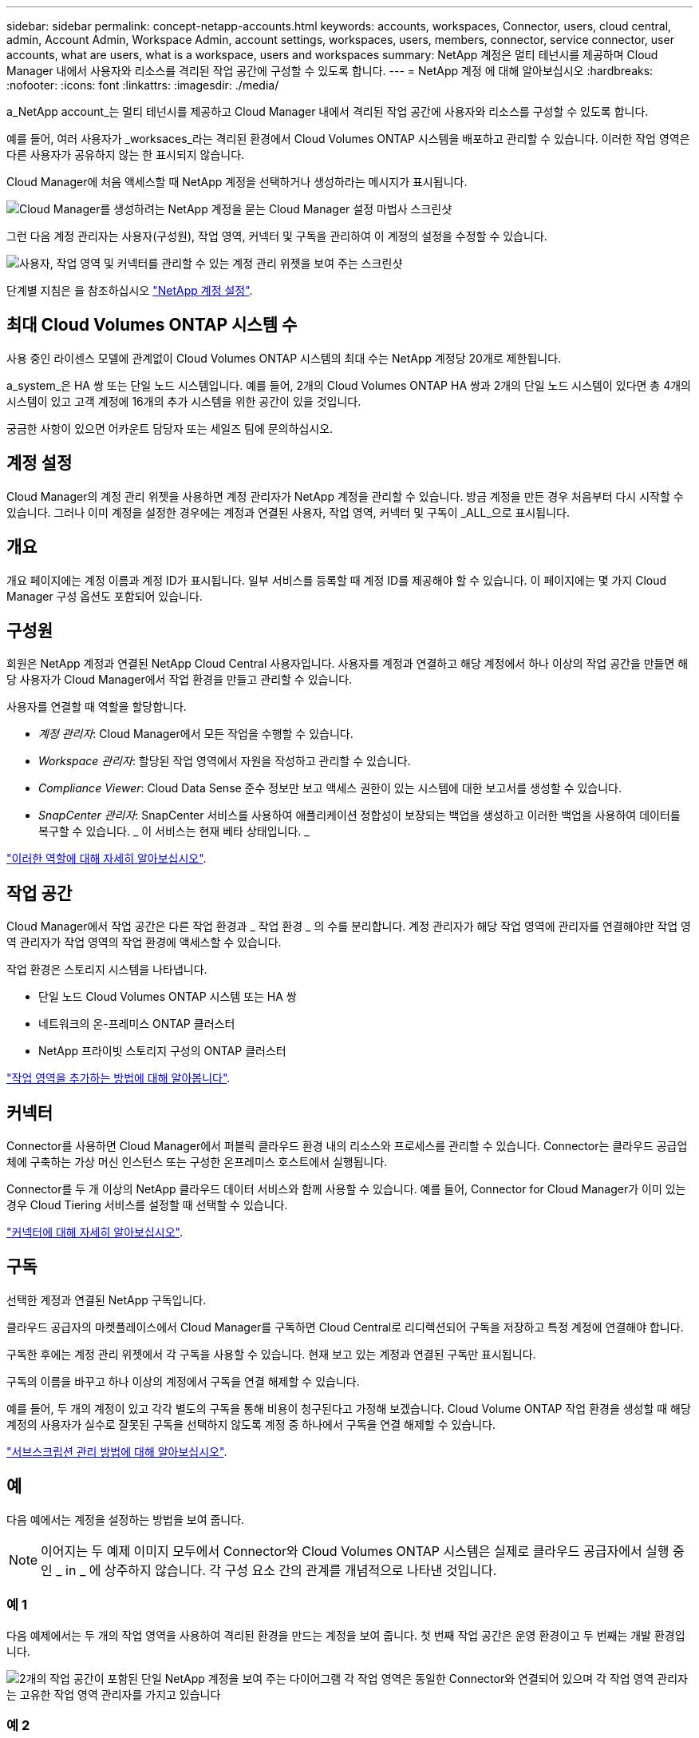 ---
sidebar: sidebar 
permalink: concept-netapp-accounts.html 
keywords: accounts, workspaces, Connector, users, cloud central, admin, Account Admin, Workspace Admin, account settings, workspaces, users, members, connector, service connector, user accounts, what are users, what is a workspace, users and workspaces 
summary: NetApp 계정은 멀티 테넌시를 제공하며 Cloud Manager 내에서 사용자와 리소스를 격리된 작업 공간에 구성할 수 있도록 합니다. 
---
= NetApp 계정 에 대해 알아보십시오
:hardbreaks:
:nofooter: 
:icons: font
:linkattrs: 
:imagesdir: ./media/


[role="lead"]
a_NetApp account_는 멀티 테넌시를 제공하고 Cloud Manager 내에서 격리된 작업 공간에 사용자와 리소스를 구성할 수 있도록 합니다.

예를 들어, 여러 사용자가 _worksaces_라는 격리된 환경에서 Cloud Volumes ONTAP 시스템을 배포하고 관리할 수 있습니다. 이러한 작업 영역은 다른 사용자가 공유하지 않는 한 표시되지 않습니다.

Cloud Manager에 처음 액세스할 때 NetApp 계정을 선택하거나 생성하라는 메시지가 표시됩니다.

image:screenshot_account_selection.gif["Cloud Manager를 생성하려는 NetApp 계정을 묻는 Cloud Manager 설정 마법사 스크린샷"]

그런 다음 계정 관리자는 사용자(구성원), 작업 영역, 커넥터 및 구독을 관리하여 이 계정의 설정을 수정할 수 있습니다.

image:screenshot_account_settings.gif["사용자, 작업 영역 및 커넥터를 관리할 수 있는 계정 관리 위젯을 보여 주는 스크린샷"]

단계별 지침은 을 참조하십시오 link:task-setting-up-netapp-accounts.html["NetApp 계정 설정"].



== 최대 Cloud Volumes ONTAP 시스템 수

사용 중인 라이센스 모델에 관계없이 Cloud Volumes ONTAP 시스템의 최대 수는 NetApp 계정당 20개로 제한됩니다.

a_system_은 HA 쌍 또는 단일 노드 시스템입니다. 예를 들어, 2개의 Cloud Volumes ONTAP HA 쌍과 2개의 단일 노드 시스템이 있다면 총 4개의 시스템이 있고 고객 계정에 16개의 추가 시스템을 위한 공간이 있을 것입니다.

궁금한 사항이 있으면 어카운트 담당자 또는 세일즈 팀에 문의하십시오.



== 계정 설정

Cloud Manager의 계정 관리 위젯을 사용하면 계정 관리자가 NetApp 계정을 관리할 수 있습니다. 방금 계정을 만든 경우 처음부터 다시 시작할 수 있습니다. 그러나 이미 계정을 설정한 경우에는 계정과 연결된 사용자, 작업 영역, 커넥터 및 구독이 _ALL_으로 표시됩니다.



== 개요

개요 페이지에는 계정 이름과 계정 ID가 표시됩니다. 일부 서비스를 등록할 때 계정 ID를 제공해야 할 수 있습니다. 이 페이지에는 몇 가지 Cloud Manager 구성 옵션도 포함되어 있습니다.



== 구성원

회원은 NetApp 계정과 연결된 NetApp Cloud Central 사용자입니다. 사용자를 계정과 연결하고 해당 계정에서 하나 이상의 작업 공간을 만들면 해당 사용자가 Cloud Manager에서 작업 환경을 만들고 관리할 수 있습니다.

사용자를 연결할 때 역할을 할당합니다.

* _계정 관리자_: Cloud Manager에서 모든 작업을 수행할 수 있습니다.
* _Workspace 관리자_: 할당된 작업 영역에서 자원을 작성하고 관리할 수 있습니다.
* _Compliance Viewer_: Cloud Data Sense 준수 정보만 보고 액세스 권한이 있는 시스템에 대한 보고서를 생성할 수 있습니다.
* _SnapCenter 관리자_: SnapCenter 서비스를 사용하여 애플리케이션 정합성이 보장되는 백업을 생성하고 이러한 백업을 사용하여 데이터를 복구할 수 있습니다. _ 이 서비스는 현재 베타 상태입니다. _


link:reference-user-roles.html["이러한 역할에 대해 자세히 알아보십시오"].



== 작업 공간

Cloud Manager에서 작업 공간은 다른 작업 환경과 _ 작업 환경 _ 의 수를 분리합니다. 계정 관리자가 해당 작업 영역에 관리자를 연결해야만 작업 영역 관리자가 작업 영역의 작업 환경에 액세스할 수 있습니다.

작업 환경은 스토리지 시스템을 나타냅니다.

* 단일 노드 Cloud Volumes ONTAP 시스템 또는 HA 쌍
* 네트워크의 온-프레미스 ONTAP 클러스터
* NetApp 프라이빗 스토리지 구성의 ONTAP 클러스터


link:task-setting-up-netapp-accounts.html["작업 영역을 추가하는 방법에 대해 알아봅니다"].



== 커넥터

Connector를 사용하면 Cloud Manager에서 퍼블릭 클라우드 환경 내의 리소스와 프로세스를 관리할 수 있습니다. Connector는 클라우드 공급업체에 구축하는 가상 머신 인스턴스 또는 구성한 온프레미스 호스트에서 실행됩니다.

Connector를 두 개 이상의 NetApp 클라우드 데이터 서비스와 함께 사용할 수 있습니다. 예를 들어, Connector for Cloud Manager가 이미 있는 경우 Cloud Tiering 서비스를 설정할 때 선택할 수 있습니다.

link:concept-connectors.html["커넥터에 대해 자세히 알아보십시오"].



== 구독

선택한 계정과 연결된 NetApp 구독입니다.

클라우드 공급자의 마켓플레이스에서 Cloud Manager를 구독하면 Cloud Central로 리디렉션되어 구독을 저장하고 특정 계정에 연결해야 합니다.

구독한 후에는 계정 관리 위젯에서 각 구독을 사용할 수 있습니다. 현재 보고 있는 계정과 연결된 구독만 표시됩니다.

구독의 이름을 바꾸고 하나 이상의 계정에서 구독을 연결 해제할 수 있습니다.

예를 들어, 두 개의 계정이 있고 각각 별도의 구독을 통해 비용이 청구된다고 가정해 보겠습니다. Cloud Volume ONTAP 작업 환경을 생성할 때 해당 계정의 사용자가 실수로 잘못된 구독을 선택하지 않도록 계정 중 하나에서 구독을 연결 해제할 수 있습니다.

link:task-managing-netapp-accounts.html#managing-subscriptions["서브스크립션 관리 방법에 대해 알아보십시오"].



== 예

다음 예에서는 계정을 설정하는 방법을 보여 줍니다.


NOTE: 이어지는 두 예제 이미지 모두에서 Connector와 Cloud Volumes ONTAP 시스템은 실제로 클라우드 공급자에서 실행 중인 _ in _ 에 상주하지 않습니다. 각 구성 요소 간의 관계를 개념적으로 나타낸 것입니다.



=== 예 1

다음 예제에서는 두 개의 작업 영역을 사용하여 격리된 환경을 만드는 계정을 보여 줍니다. 첫 번째 작업 공간은 운영 환경이고 두 번째는 개발 환경입니다.

image:diagram_cloud_central_accounts_one.png["2개의 작업 공간이 포함된 단일 NetApp 계정을 보여 주는 다이어그램 각 작업 영역은 동일한 Connector와 연결되어 있으며 각 작업 영역 관리자는 고유한 작업 영역 관리자를 가지고 있습니다"]



=== 예 2

다음 예에서는 두 개의 개별 NetApp 계정을 사용하여 가장 높은 수준의 멀티 테넌시를 보여 줍니다. 예를 들어, 서비스 공급자는 하나의 계정에서 Cloud Manager를 사용하여 고객에게 서비스를 제공하는 동시에 다른 계정을 사용하여 부서 중 하나의 재해 복구를 제공할 수 있습니다.

계정 2에는 별도의 커넥터가 2개 포함되어 있습니다. 시스템이 다른 지역이나 별도의 클라우드 공급자에 있는 경우 이러한 문제가 발생할 수 있습니다.

image:diagram_cloud_central_accounts_two.png["각 계정에는 여러 개의 작업 공간과 연결된 Workspace Admins가 있는 두 개의 NetApp 계정을 보여 주는 다이어그램입니다."]
